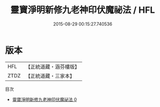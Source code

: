 #+TITLE: 靈寶淨明新修九老神印伏魔祕法 / HFL

#+DATE: 2015-08-29 00:15:27.740536
* 版本
 |       HFL|【正統道藏・涵芬樓版】|
 |      ZTDZ|【正統道藏・三家本】|
目次
 - [[file:KR5b0267_000.txt][靈寶淨明新修九老神印伏魔祕法 0]]
